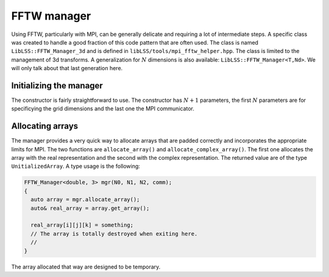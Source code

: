 .. _fftw_manager:

FFTW manager
============

Using FFTW, particularly with MPI, can be generally delicate and
requiring a lot of intermediate steps. A specific class was created to
handle a good fraction of this code pattern that are often used. The
class is named ``LibLSS::FFTW_Manager_3d`` and is defined in ``libLSS/tools/mpi_fftw_helper.hpp``. The class
is limited to the management of 3d transforms. A generalization for
:math:`N` dimensions is also available: ``LibLSS::FFTW_Manager<T,Nd>``.
We will only talk about that last generation here.

.. _initializing_the_manager:

Initializing the manager
------------------------

The constructor is fairly straightforward to use. The constructor has
:math:`N+1` parameters, the first :math:`N` parameters are for
specificying the grid dimensions and the last one the MPI communicator.

.. _allocating_arrays:

Allocating arrays
-----------------

The manager provides a very quick way to allocate arrays that are padded
correctly and incorporates the appropriate limits for MPI. The two
functions are ``allocate_array()`` and ``allocate_complex_array()``. The
first one allocates the array with the real representation and the
second with the complex representation. The returned value are of the
type ``UnitializedArray``. A type usage is the following:

.. code:: c++

   FFTW_Manager<double, 3> mgr(N0, N1, N2, comm);
   {
     auto array = mgr.allocate_array();
     auto& real_array = array.get_array();
     
     real_array[i][j][k] = something;
     // The array is totally destroyed when exiting here.
     // 
   }

The array allocated that way are designed to be temporary.

